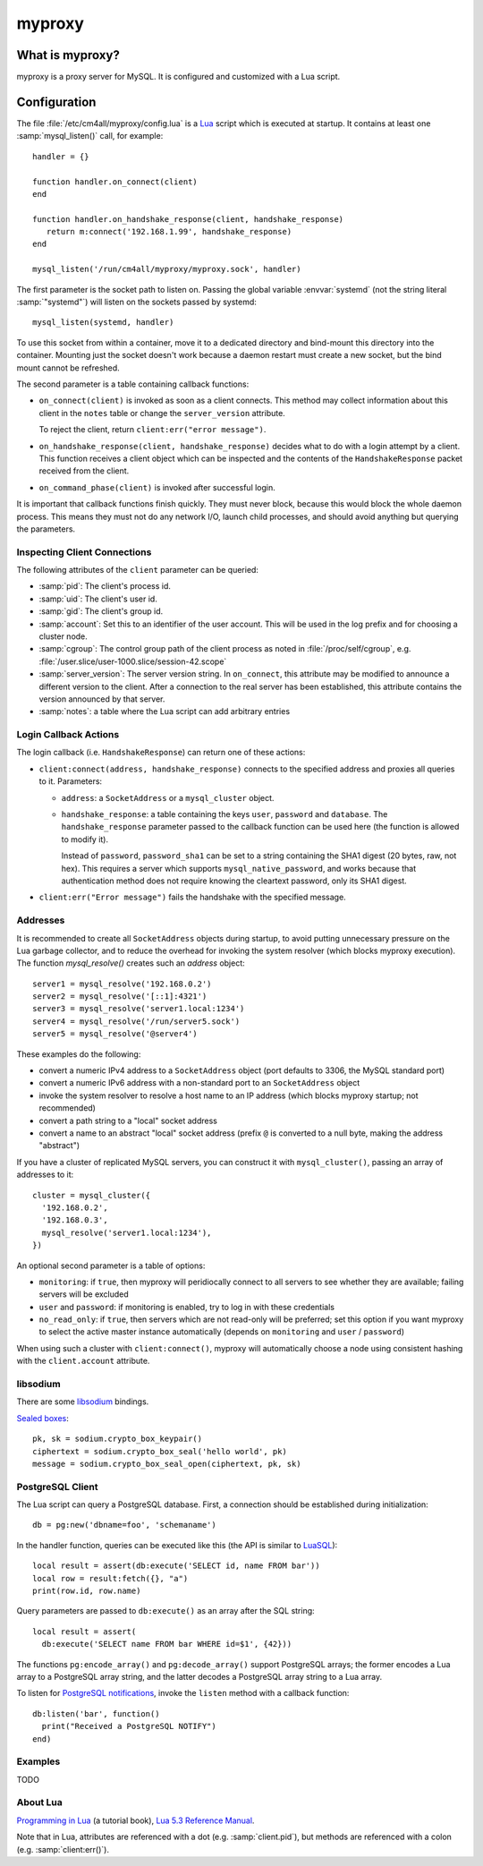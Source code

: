 myproxy
=======

What is myproxy?
----------------

myproxy is a proxy server for MySQL.  It is configured and customized
with a Lua script.


Configuration
-------------

.. highlight:: lua

The file :file:`/etc/cm4all/myproxy/config.lua` is a `Lua
<http://www.lua.org/>`_ script which is executed at startup.  It
contains at least one :samp:`mysql_listen()` call, for example::

 handler = {}

 function handler.on_connect(client)
 end

 function handler.on_handshake_response(client, handshake_response)
    return m:connect('192.168.1.99', handshake_response)
 end

 mysql_listen('/run/cm4all/myproxy/myproxy.sock', handler)

The first parameter is the socket path to listen on.  Passing the
global variable :envvar:`systemd` (not the string literal
:samp:`"systemd"`) will listen on the sockets passed by systemd::

  mysql_listen(systemd, handler)

To use this socket from within a container, move it to a dedicated
directory and bind-mount this directory into the container.  Mounting
just the socket doesn't work because a daemon restart must create a
new socket, but the bind mount cannot be refreshed.

The second parameter is a table containing callback functions:

- ``on_connect(client)`` is invoked as soon as a client connects.
  This method may collect information about this client in the
  ``notes`` table or change the ``server_version`` attribute.

  To reject the client, return ``client:err("error message")``.

- ``on_handshake_response(client, handshake_response)`` decides what
  to do with a login attempt by a client.  This function receives a
  client object which can be inspected and the contents of the
  ``HandshakeResponse`` packet received from the client.

- ``on_command_phase(client)`` is invoked after successful login.

It is important that callback functions finish quickly.  They must
never block, because this would block the whole daemon process.  This
means they must not do any network I/O, launch child processes, and
should avoid anything but querying the parameters.


Inspecting Client Connections
^^^^^^^^^^^^^^^^^^^^^^^^^^^^^

The following attributes of the ``client`` parameter can be queried:

* :samp:`pid`: The client's process id.

* :samp:`uid`: The client's user id.

* :samp:`gid`: The client's group id.

* :samp:`account`: Set this to an identifier of the user account.
  This will be used in the log prefix and for choosing a cluster node.

* :samp:`cgroup`: The control group path of the client process as
  noted in :file:`/proc/self/cgroup`,
  e.g. :file:`/user.slice/user-1000.slice/session-42.scope`

* :samp:`server_version`: The server version string.  In
  ``on_connect``, this attribute may be modified to announce a
  different version to the client.  After a connection to the real
  server has been established, this attribute contains the version
  announced by that server.

* :samp:`notes`: a table where the Lua script can add arbitrary
  entries


Login Callback Actions
^^^^^^^^^^^^^^^^^^^^^^

The login callback (i.e. ``HandshakeResponse``) can return one of
these actions:

* ``client:connect(address, handshake_response)`` connects to the
  specified address and proxies all queries to it.  Parameters:

  - ``address``: a ``SocketAddress`` or a ``mysql_cluster`` object.

  - ``handshake_response``: a table containing the keys ``user``,
    ``password`` and ``database``.  The ``handshake_response``
    parameter passed to the callback function can be used here (the
    function is allowed to modify it).

    Instead of ``password``, ``password_sha1`` can be set to a string
    containing the SHA1 digest (20 bytes, raw, not hex).  This
    requires a server which supports ``mysql_native_password``, and
    works because that authentication method does not require knowing
    the cleartext password, only its SHA1 digest.

* ``client:err("Error message")`` fails the handshake with the
  specified message.


Addresses
^^^^^^^^^

It is recommended to create all ``SocketAddress`` objects during
startup, to avoid putting unnecessary pressure on the Lua garbage
collector, and to reduce the overhead for invoking the system resolver
(which blocks myproxy execution).  The function `mysql_resolve()`
creates such an `address` object::

  server1 = mysql_resolve('192.168.0.2')
  server2 = mysql_resolve('[::1]:4321')
  server3 = mysql_resolve('server1.local:1234')
  server4 = mysql_resolve('/run/server5.sock')
  server5 = mysql_resolve('@server4')

These examples do the following:

- convert a numeric IPv4 address to a ``SocketAddress`` object (port
  defaults to 3306, the MySQL standard port)
- convert a numeric IPv6 address with a non-standard port to an
  ``SocketAddress`` object
- invoke the system resolver to resolve a host name to an IP address
  (which blocks myproxy startup; not recommended)
- convert a path string to a "local" socket address
- convert a name to an abstract "local" socket address (prefix ``@``
  is converted to a null byte, making the address "abstract")

If you have a cluster of replicated MySQL servers, you can construct
it with ``mysql_cluster()``, passing an array of addresses to it::

  cluster = mysql_cluster({
    '192.168.0.2',
    '192.168.0.3',
    mysql_resolve('server1.local:1234'),
  })

An optional second parameter is a table of options:

- ``monitoring``: if ``true``, then myproxy will peridiocally connect
  to all servers to see whether they are available; failing servers
  will be excluded

- ``user`` and ``password``: if monitoring is enabled, try to log in
  with these credentials

- ``no_read_only``: if ``true``, then servers which are not read-only
  will be preferred; set this option if you want myproxy to select the
  active master instance automatically (depends on ``monitoring`` and
  ``user`` / ``password``)

When using such a cluster with ``client:connect()``, myproxy will
automatically choose a node using consistent hashing with the
``client.account`` attribute.


libsodium
^^^^^^^^^

There are some `libsodium <https://www.libsodium.org/>`__ bindings.

`Sealed boxes
<https://libsodium.gitbook.io/doc/public-key_cryptography/sealed_boxes>`__::

  pk, sk = sodium.crypto_box_keypair()
  ciphertext = sodium.crypto_box_seal('hello world', pk)
  message = sodium.crypto_box_seal_open(ciphertext, pk, sk)


PostgreSQL Client
^^^^^^^^^^^^^^^^^

The Lua script can query a PostgreSQL database.  First, a connection
should be established during initialization::

  db = pg:new('dbname=foo', 'schemaname')

In the handler function, queries can be executed like this (the API is
similar to `LuaSQL <https://keplerproject.github.io/luasql/>`__)::

  local result = assert(db:execute('SELECT id, name FROM bar'))
  local row = result:fetch({}, "a")
  print(row.id, row.name)

Query parameters are passed to ``db:execute()`` as an array after the
SQL string::

  local result = assert(
    db:execute('SELECT name FROM bar WHERE id=$1', {42}))

The functions ``pg:encode_array()`` and ``pg:decode_array()`` support
PostgreSQL arrays; the former encodes a Lua array to a PostgreSQL
array string, and the latter decodes a PostgreSQL array string to a
Lua array.

To listen for `PostgreSQL notifications
<https://www.postgresql.org/docs/current/sql-notify.html>`__, invoke
the ``listen`` method with a callback function::

  db:listen('bar', function()
    print("Received a PostgreSQL NOTIFY")
  end)


Examples
^^^^^^^^

TODO


About Lua
^^^^^^^^^

`Programming in Lua <https://www.lua.org/pil/1.html>`_ (a tutorial
book), `Lua 5.3 Reference Manual <https://www.lua.org/manual/5.3/>`_.

Note that in Lua, attributes are referenced with a dot
(e.g. :samp:`client.pid`), but methods are referenced with a colon
(e.g. :samp:`client:err()`).
